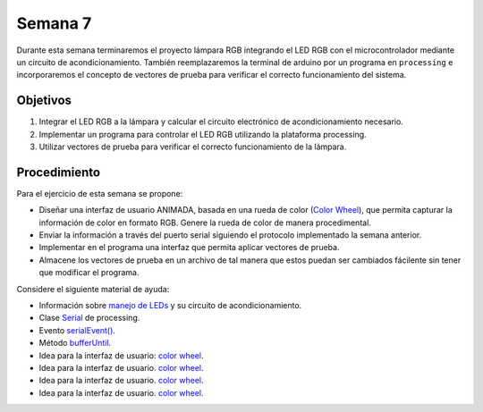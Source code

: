 Semana 7
===========

Durante esta semana terminaremos el proyecto lámpara RGB integrando el LED RGB con el microcontrolador mediante un circuito 
de acondicionamiento. También reemplazaremos la terminal de arduino por un programa en ``processing`` e incorporaremos el 
concepto de vectores de prueba para verificar el correcto funcionamiento del sistema.

Objetivos
---------

1. Integrar el LED RGB a la lámpara y calcular el circuito electrónico de acondicionamiento necesario.

2. Implementar un programa para controlar el LED RGB utilizando la plataforma processing.

3. Utilizar vectores de prueba para verificar el correcto funcionamiento de la lámpara. 

Procedimiento
---------------

Para el ejercicio de esta semana se propone:

* Diseñar una interfaz de usuario ANIMADA, basada en una rueda de color 
  (`Color Wheel <https://www.sessions.edu/color-calculator/>`__), 
  que permita capturar la información de color en formato RGB. Genere la rueda de color de manera procedimental.
* Enviar la información a través del puerto serial siguiendo el protocolo implementado la semana anterior.
* Implementar en el programa una interfaz que permita aplicar vectores de prueba.
* Almacene los vectores de prueba en un archivo de tal manera que estos puedan ser cambiados fácilente sin tener que modificar 
  el programa.

Considere el siguiente material de ayuda:

* Información sobre `manejo de LEDs <https://learn.adafruit.com/rgb-led-strips/overview>`__ y su circuito de 
  acondicionamiento.
* Clase `Serial <https://www.processing.org/reference/libraries/serial/Serial.html>`__ de processing.
* Evento `serialEvent() <https://www.processing.org/reference/libraries/serial/serialEvent_.html>`__.
* Método `bufferUntil <https://www.processing.org/reference/libraries/serial/Serial_bufferUntil_.html>`__.
* Idea para la interfaz de usuario: `color wheel <https://www.adafruit.com/product/3406>`__.
* Idea para la interfaz de usuario. `color wheel <https://www.kasperkamperman.com/blog/processing-code/processing-colorwheel/>`__. 
* Idea para la interfaz de usuario. `color wheel <https://www.openprocessing.org/sketch/58145>`__. 
* Idea para la interfaz de usuario. `color wheel <https://www.openprocessing.org/sketch/84780>`__. 




